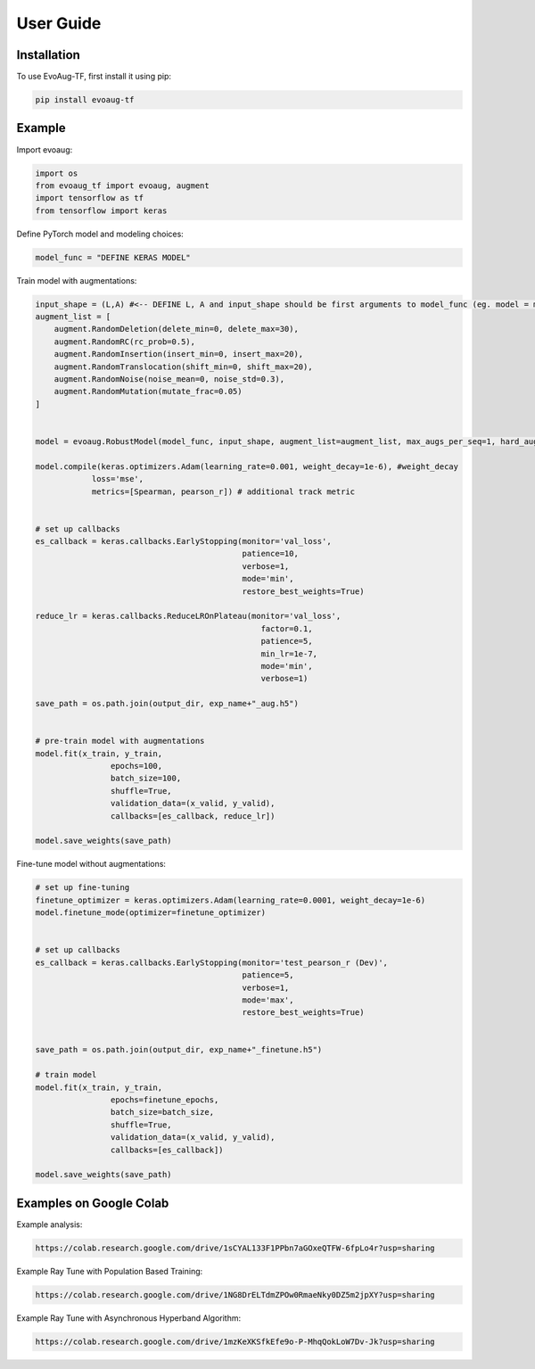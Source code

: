 User Guide
==========

.. _installation:

Installation
------------

To use EvoAug-TF, first install it using pip:

.. code-block:: console

   pip install evoaug-tf

Example
-------

Import evoaug:

.. code-block:: python

    import os
    from evoaug_tf import evoaug, augment
    import tensorflow as tf
    from tensorflow import keras

Define PyTorch model and modeling choices:

.. code-block:: python

    model_func = "DEFINE KERAS MODEL"


Train model with augmentations:

.. code-block:: python

    input_shape = (L,A) #<-- DEFINE L, A and input_shape should be first arguments to model_func (eg. model = model_func(input_shape))
    augment_list = [
        augment.RandomDeletion(delete_min=0, delete_max=30),
        augment.RandomRC(rc_prob=0.5),
        augment.RandomInsertion(insert_min=0, insert_max=20),
        augment.RandomTranslocation(shift_min=0, shift_max=20),
        augment.RandomNoise(noise_mean=0, noise_std=0.3),
        augment.RandomMutation(mutate_frac=0.05)
    ]


    model = evoaug.RobustModel(model_func, input_shape, augment_list=augment_list, max_augs_per_seq=1, hard_aug=True)

    model.compile(keras.optimizers.Adam(learning_rate=0.001, weight_decay=1e-6), #weight_decay
                loss='mse',
                metrics=[Spearman, pearson_r]) # additional track metric
                

    # set up callbacks
    es_callback = keras.callbacks.EarlyStopping(monitor='val_loss',
                                                patience=10,
                                                verbose=1,
                                                mode='min',
                                                restore_best_weights=True)

    reduce_lr = keras.callbacks.ReduceLROnPlateau(monitor='val_loss',
                                                    factor=0.1,
                                                    patience=5, 
                                                    min_lr=1e-7,
                                                    mode='min',
                                                    verbose=1)

    save_path = os.path.join(output_dir, exp_name+"_aug.h5")


    # pre-train model with augmentations
    model.fit(x_train, y_train,
                    epochs=100,
                    batch_size=100,
                    shuffle=True,
                    validation_data=(x_valid, y_valid),
                    callbacks=[es_callback, reduce_lr])

    model.save_weights(save_path)


Fine-tune model without augmentations:

.. code-block:: python

    # set up fine-tuning
    finetune_optimizer = keras.optimizers.Adam(learning_rate=0.0001, weight_decay=1e-6)
    model.finetune_mode(optimizer=finetune_optimizer)


    # set up callbacks
    es_callback = keras.callbacks.EarlyStopping(monitor='test_pearson_r (Dev)',
                                                patience=5,
                                                verbose=1,
                                                mode='max',
                                                restore_best_weights=True)


    save_path = os.path.join(output_dir, exp_name+"_finetune.h5")

    # train model
    model.fit(x_train, y_train,
                    epochs=finetune_epochs,
                    batch_size=batch_size,
                    shuffle=True,
                    validation_data=(x_valid, y_valid),
                    callbacks=[es_callback])

    model.save_weights(save_path)



Examples on Google Colab
------------------------

Example analysis:

.. code-block:: python

   https://colab.research.google.com/drive/1sCYAL133F1PPbn7aGOxeQTFW-6fpLo4r?usp=sharing


Example Ray Tune with Population Based Training:

.. code-block:: python

   https://colab.research.google.com/drive/1NG8DrELTdmZPOw0RmaeNky0DZ5m2jpXY?usp=sharing


Example Ray Tune with Asynchronous Hyperband Algorithm:

.. code-block:: python

   https://colab.research.google.com/drive/1mzKeXKSfkEfe9o-P-MhqQokLoW7Dv-Jk?usp=sharing



